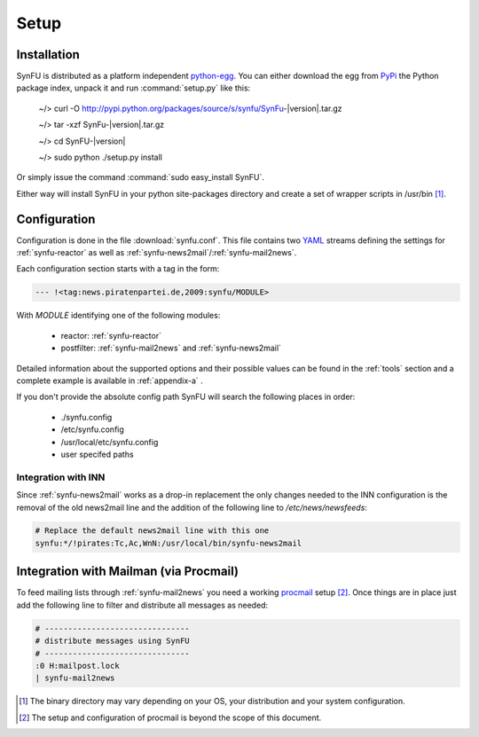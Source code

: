 Setup
======

Installation
-------------

SynFU is distributed as a platform independent `python-egg`_.
You can either download the egg from `PyPi <http://pypi.python.org>`_ the Python package index, unpack it and run :command:`setup.py` like this:

	~/> curl -O http://pypi.python.org/packages/source/s/synfu/SynFu-|version|.tar.gz
	
	~/> tar -xzf SynFu-|version|.tar.gz
	
	~/> cd SynFU-|version|
	
	~/> sudo python ./setup.py install

Or simply issue the command :command:`sudo easy_install SynFU`.

Either way will install SynFU in your python site-packages directory
and create a set of wrapper scripts in /usr/bin [#]_.

Configuration
--------------

Configuration is done in the file :download:`synfu.conf`.
This file contains two YAML_ streams defining the settings
for :ref:`synfu-reactor` as well as :ref:`synfu-news2mail`/:ref:`synfu-mail2news`.

Each configuration section starts with a tag in the form:

.. code-block:: yaml

	--- !<tag:news.piratenpartei.de,2009:synfu/MODULE>

With *MODULE* identifying one of the following modules:

	- reactor: :ref:`synfu-reactor`
	- postfilter: :ref:`synfu-mail2news` and :ref:`synfu-news2mail`

Detailed information about the supported options and their possible values can be found in the :ref:`tools` section and a complete example is available in :ref:`appendix-a` .

If you don't provide the absolute config path SynFU will search the following places in order:

	- ./synfu.config
	- /etc/synfu.config
	- /usr/local/etc/synfu.config

	- user specifed paths


Integration with INN
_____________________

Since :ref:`synfu-news2mail` works as a drop-in replacement the only
changes needed to the INN configuration is the removal of the old
news2mail line and the addition of the following line to */etc/news/newsfeeds*:

.. code-block:: bash

	# Replace the default news2mail line with this one
	synfu:*/!pirates:Tc,Ac,WnN:/usr/local/bin/synfu-news2mail


Integration with Mailman (via Procmail)
---------------------------------------

To feed mailing lists through :ref:`synfu-mail2news` you need a working `procmail`_ setup [#]_.
Once things are in place just add the following line to filter and distribute all messages as needed:

.. code-block:: bash

	# -------------------------------
	# distribute messages using SynFU
	# -------------------------------
	:0 H:mailpost.lock
	| synfu-mail2news



.. [#] The binary directory may vary depending on your OS,
	  	your distribution and your system configuration.

.. [#] The setup and configuration of procmail is beyond the
	    scope of this document.

.. _`python-egg`: http://pypi.python.org/pypi/setuptools
.. _`yaml`: http://www.yaml.org/
.. _`procmail`: www.procmail.org/
